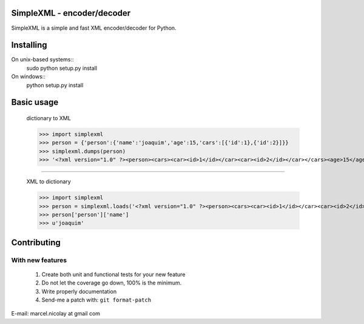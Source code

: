 SimpleXML - encoder/decoder
======================

SimpleXML is a simple and fast XML encoder/decoder for Python.

Installing
==========

On unix-based systems::
   sudo python setup.py install

On windows::
   python setup.py install

Basic usage
==========

	dictionary to XML

	>>> import simplexml
	>>> person = {'person':{'name':'joaquim','age':15,'cars':[{'id':1},{'id':2}]}}
	>>> simplexml.dumps(person)
	>>> '<?xml version="1.0" ?><person><cars><car><id>1</id></car><car><id>2</id></car></cars><age>15</age><name><![CDATA[joaquim]]></name></person>'

~~~~~~~~~~~~~

	XML to dictionary
	
	>>> import simplexml
	>>> person = simplexml.loads('<?xml version="1.0" ?><person><cars><car><id>1</id></car><car><id>2</id></car></cars><age>15</age><name>joaquim</name></person>')
	>>> person['person']['name']
	>>> u'joaquim'
	

Contributing
============

With new features
^^^^^^^^^^^^^^^^^

 1. Create both unit and functional tests for your new feature
 2. Do not let the coverage go down, 100% is the minimum.
 3. Write properly documentation
 4. Send-me a patch with: ``git format-patch``

E-mail: marcel.nicolay at gmail com
